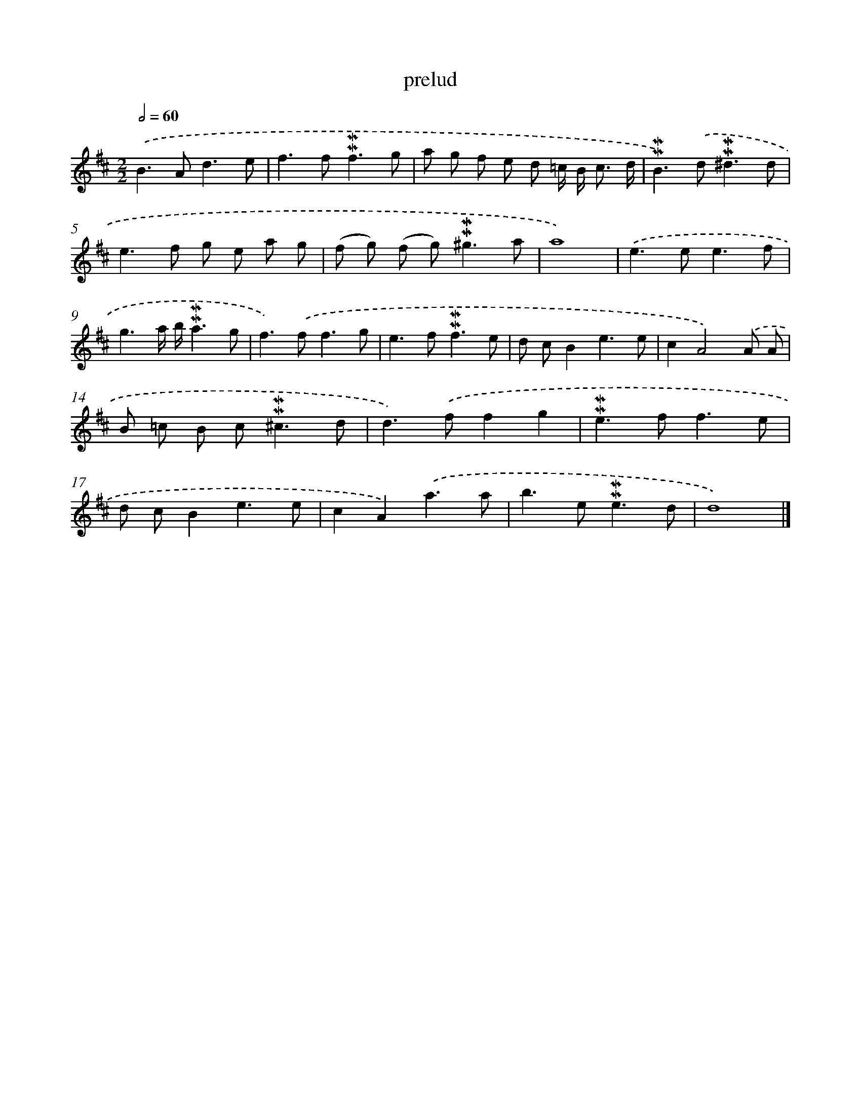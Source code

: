 X: 17028
T: prelud
%%abc-version 2.0
%%abcx-abcm2ps-target-version 5.9.1 (29 Sep 2008)
%%abc-creator hum2abc beta
%%abcx-conversion-date 2018/11/01 14:38:09
%%humdrum-veritas 2301278744
%%humdrum-veritas-data 2872850050
%%continueall 1
%%barnumbers 0
L: 1/8
M: 2/2
Q: 1/2=60
K: D clef=treble
.('B2>A2d3e |
f2>f2!mordent!!mordent!f3g |
a g f e d =c/ B< c d/ |
!mordent!!mordent!B2>).('d2!mordent!!mordent!^d3d |
e2>f2 g e a g |
(f g) (f g2<)!mordent!!mordent!^g2a |
a8) |
.('e2>e2e3f |
g3a/ b/!mordent!!mordent!a3g |
f2>).('f2f3g |
e2>f2!mordent!!mordent!f3e |
d cB2e3e |
c2A4).('A A |
B =c B c2<!mordent!!mordent!^c2d |
d2>).('f2f2g2 |
!mordent!!mordent!e2>f2f3e |
d cB2e3e |
c2A2).('a3a |
b2>e2!mordent!!mordent!e3d |
d8) |]
